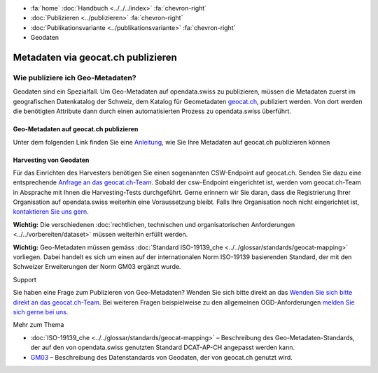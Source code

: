 .. container:: custom-breadcrumbs

   - :fa:`home` :doc:`Handbuch <../../../index>` :fa:`chevron-right`
   - :doc:`Publizieren <../publizieren>` :fa:`chevron-right`
   - :doc:`Publikationsvariante <../publikationsvariante>` :fa:`chevron-right`
   - Geodaten

***********************************
Metadaten via geocat.ch publizieren
***********************************

Wie publiziere ich Geo-Metadaten?
=================================

.. container:: Intro

    Geodaten sind ein Spezialfall. Um Geo-Metadaten auf opendata.swiss zu publizieren,
    müssen die Metadaten zuerst im geografischen Datenkatalog der Schweiz, dem Katalog
    für Geometadaten `geocat.ch <http://www.geocat.ch>`__, publiziert werden.
    Von dort werden die benötigten Attribute dann durch einen automatisierten
    Prozess zu opendata.swiss überführt.

Geo-Metadaten auf geocat.ch publizieren
---------------------------------------
Unter dem folgenden Link finden Sie eine
`Anleitung <https://www.geocat.admin.ch/de/dokumentation/opendata.html>`__, wie Sie Ihre Metadaten
auf geocat.ch publizieren können

Harvesting von Geodaten
-----------------------
Für das Einrichten des Harvesters benötigen Sie einen sogenannten CSW-Endpoint
auf geocat.ch. Senden Sie dazu eine entsprechende
`Anfrage an das geocat.ch-Team <geocat@swisstopo.ch>`__.
Sobald der csw-Endpoint eingerichtet ist, werden vom geocat.ch-Team in
Absprache mit Ihnen die Harvesting-Tests durchgeführt.
Gerne erinnern wir Sie daran, dass die Registrierung Ihrer Organisation
auf opendata.swiss weiterhin eine Voraussetzung bleibt.
Falls Ihre Organisation noch nicht eingerichtet ist,
`kontaktieren Sie uns gern <mailto:opendata@bfs.admin.ch>`__.

**Wichtig:** Die verschiedenen
:doc:`rechtlichen, technischen und organisatorischen Anforderungen <../../vorbereiten/dataset>`
müssen weiterhin erfüllt werden.

**Wichtig:** Geo-Metadaten müssen gemäss
:doc:`Standard ISO-19139_che <../../glossar/standards/geocat-mapping>`
vorliegen. Dabei handelt es sich um einen auf der internationalen
Norm ISO-19139 basierenden Standard, der mit den Schweizer
Erweiterungen der Norm GM03 ergänzt wurde.

.. container:: support

   Support

Sie haben eine Frage zum Publizieren von Geo-Metadaten?
Wenden Sie sich bitte direkt an das
`Wenden Sie sich bitte direkt an das geocat.ch-Team <geocat@swisstopo.ch>`__.
Bei weiteren Fragen beispielweise zu den allgemeinen OGD-Anforderungen
`melden Sie sich gerne bei uns <mailto:opendata@bfs.admin.ch>`__.

.. container:: materialien

   Mehr zum Thema

- :doc:`ISO-19139_che <../../glossar/standards/geocat-mapping>` – Beschreibung des Geo-Metadaten-Standards, der auf den von opendata.swiss genutzten Standard DCAT-AP-CH angepasst werden kann.
- `GM03 <https://www.geocat.admin.ch/de/dokumentation/gm03.html>`__ – Beschreibung des Datenstandards von Geodaten, der von geocat.ch genutzt wird.
